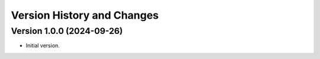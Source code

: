 Version History and Changes
===========================

---------------------------
Version 1.0.0 (2024-09-26)
---------------------------

* Initial version.
